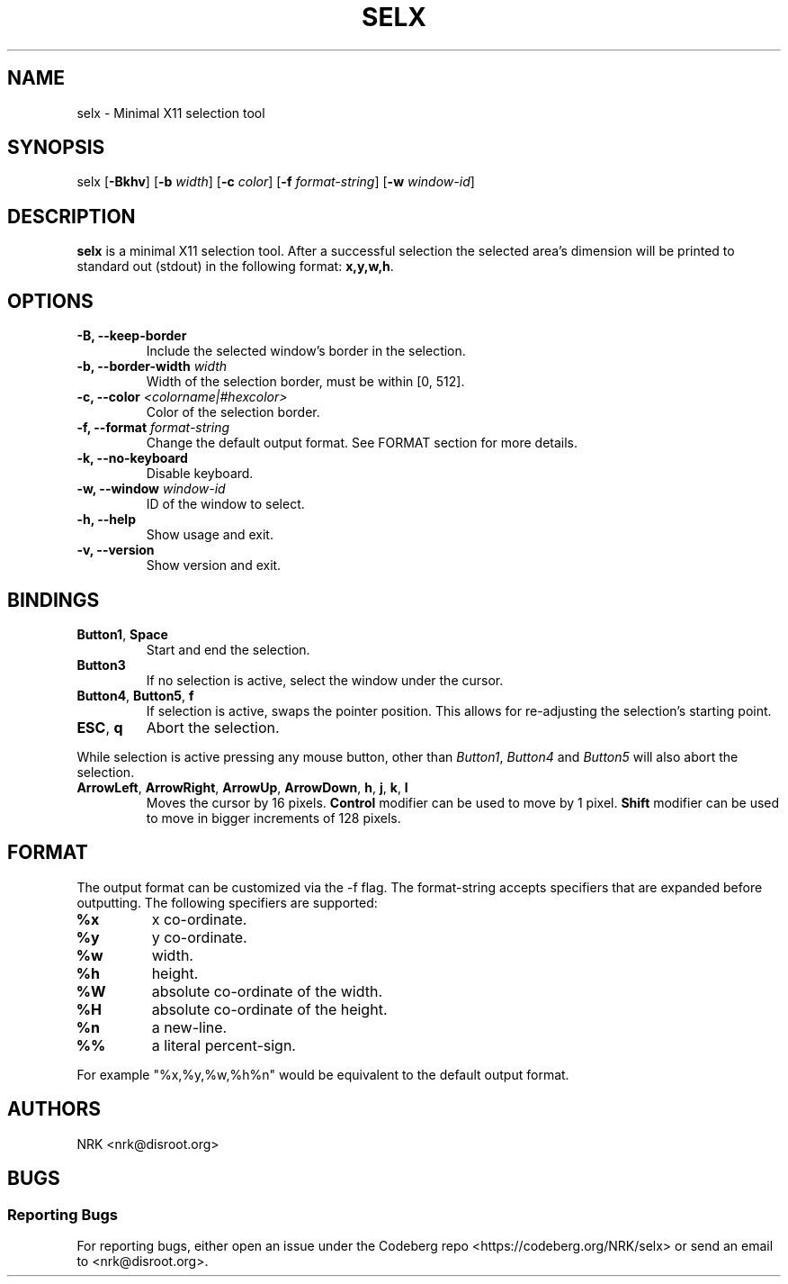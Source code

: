.TH SELX 1 "Oct 2023" "selx v1.0.0"
.SH NAME
selx - Minimal X11 selection tool
.SH SYNOPSIS
selx
.RB [ \-Bkhv ]
.RB [ \-b
.IR width ]
.RB [ \-c
.IR color ]
.RB [ \-f
.IR format\-string ]
.RB [ \-w
.IR window\-id ]

.SH DESCRIPTION
.B selx
is a minimal X11 selection tool.
After a successful selection the selected area's dimension will be
printed to standard out (stdout) in the following format:
.BR "x,y,w,h" .

.SH OPTIONS
.TP
.BR "-B, --keep-border"
Include the selected window's border in the selection.
.TP
.BI "-b, --border-width " "width"
Width of the selection border, must be within [0, 512].
.TP
.BI "-c, --color " "<colorname|#hexcolor>"
Color of the selection border.
.TP
.BI "-f, --format " "format\-string"
Change the default output format.
See FORMAT section for more details.
.TP
.BR "-k, --no-keyboard"
Disable keyboard.
.TP
.BI "-w, --window " "window-id"
ID of the window to select.
.TP
.BR "-h, --help"
Show usage and exit.
.TP
.BR "-v, --version"
Show version and exit.

.SH BINDINGS
.TP
.BR "Button1" , " Space"
Start and end the selection.
.TP
.B "Button3"
If no selection is active, select the window under the cursor.
.TP
.BR "Button4" , " Button5" , " f"
If selection is active, swaps the pointer position.
This allows for re-adjusting the selection's starting point.
.TP
.BR "ESC" , " q"
Abort the selection.
.P
While selection is active pressing any mouse button, other than
.IR "Button1" , " Button4 " and " Button5"
will also abort the selection.
.TP
.BR ArrowLeft ", " ArrowRight ", " ArrowUp ", " ArrowDown ", " h ", " j ", " k ", " l
Moves the cursor by 16 pixels.
.B Control
modifier can be used to move by 1 pixel.
.B Shift
modifier can be used to move in bigger increments of 128 pixels.

.SH FORMAT
The output format can be customized via the \-f flag.
The format\-string accepts specifiers that are expanded before outputting.
The following specifiers are supported:
.TP
.B "%x"
x co\-ordinate.
.TP
.B "%y"
y co\-ordinate.
.TP
.B "%w"
width.
.TP
.B "%h"
height.
.TP
.B "%W"
absolute co\-ordinate of the width.
.TP
.B "%H"
absolute co\-ordinate of the height.
.TP
.B "%n"
a new-line.
.TP
.B "%%"
a literal percent\-sign.
.P
For example "%x,%y,%w,%h%n" would be equivalent to the default output format.

.SH AUTHORS
NRK <nrk@disroot.org>

.SH BUGS
.SS "Reporting Bugs"
For reporting bugs, either open an issue under the Codeberg repo
<https://codeberg.org/NRK/selx> or send an email to <nrk@disroot.org>.
